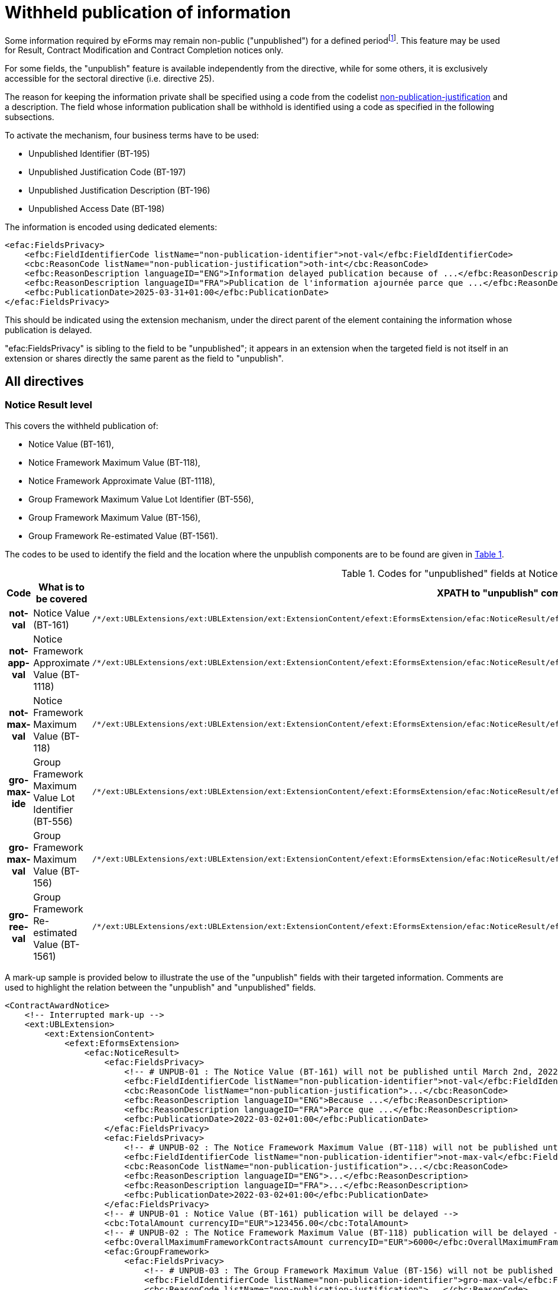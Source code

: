 :xrefstyle: short

= Withheld publication of information

Some information required by eForms may remain non-public
("unpublished") for a defined periodfootnote:[as reminded in the "eForms Implementation Handbook" p. 27. Also see Dir 24 Art. 50(4), Dir 25 Art. 70(3),].
This feature may be used for Result, Contract Modification and Contract
Completion notices only.

For some fields, the "unpublish" feature is available independently from
the directive, while for some others, it is exclusively accessible for
the sectoral directive (i.e. directive 25).

The reason for keeping the information private shall be specified using
a code from the codelist
https://op.europa.eu/web/eu-vocabularies/at-dataset/-/resource/dataset/non-publication-justification[non-publication-justification]
and a description. The field whose information publication shall be
withhold is identified using a code as specified in the following
subsections.

To activate the mechanism, four business terms have to be used:

* Unpublished Identifier (BT-195)

* Unpublished Justification Code (BT-197)

* Unpublished Justification Description (BT-196)

* Unpublished Access Date (BT-198)

The information is encoded using dedicated elements:

[source,xml]
----
<efac:FieldsPrivacy>
    <efbc:FieldIdentifierCode listName="non-publication-identifier">not-val</efbc:FieldIdentifierCode>
    <cbc:ReasonCode listName="non-publication-justification">oth-int</cbc:ReasonCode>
    <efbc:ReasonDescription languageID="ENG">Information delayed publication because of ...</efbc:ReasonDescription>
    <efbc:ReasonDescription languageID="FRA">Publication de l'information ajournée parce que ...</efbc:ReasonDescription>
    <efbc:PublicationDate>2025-03-31+01:00</efbc:PublicationDate>
</efac:FieldsPrivacy>
----

This should be indicated using the extension mechanism, under the direct
parent of the element containing the information whose publication is
delayed.

"efac:FieldsPrivacy" is sibling to the field to be "unpublished"; it
appears in an extension when the targeted field is not itself in an
extension or shares directly the same parent as the field to
"unpublish".

:xrefstyle: short

[[allDirectivesSection]]
== All directives

=== Notice Result level

This covers the withheld publication of:

* Notice Value (BT-161),

* Notice Framework Maximum Value (BT-118),

* Notice Framework Approximate Value (BT-1118),

* Group Framework Maximum Value Lot Identifier (BT-556),

* Group Framework Maximum Value (BT-156),

* Group Framework Re-estimated Value (BT-1561).

The codes to be used to identify the field and the location where the
unpublish components are to be found are given in <<codesForUnpublishedFieldsAtNoticeResultLevelTable>>.

:eFormsExt: /*/ext:UBLExtensions{zwsp}/ext:UBLExtension{zwsp}/ext:ExtensionContent{zwsp}/efext:EformsExtension{zwsp}
:NoticeResult: {eformsext}/efac:NoticeResult{zwsp}
:LotResult: {NoticeResult}/efac:LotResult{zwsp}
:LotTender: {NoticeResult}/efac:LotTender{zwsp}
:LotAwardCriterion: /*/cac:ProcurementProjectLot{zwsp}[cbc:ID/@schemeName='Lot']{zwsp}/cac:TenderingTerms{zwsp}/cac:AwardingTerms{zwsp}/cac:AwardingCriterion{zwsp}
:LotsGroupAwardCriterion: /*/cac:ProcurementProjectLot{zwsp}[cbc:ID/@schemeName='LotsGroup']{zwsp}/cac:TenderingTerms{zwsp}/cac:AwardingTerms{zwsp}/cac:AwardingCriterion{zwsp}
:DirectAwardJustification: /*/cac:TenderingProcess{zwsp}/cac:ProcessJustification{zwsp}[cbc:ProcessReasonCode/@listName='direct-award-justification']{zwsp}/ext:UBLExtensions{zwsp}/ext:UBLExtension{zwsp}/ext:ExtensionContent{zwsp}/efext:EformsExtension{zwsp}
:FieldsPrivacy: ext:UBLExtensions{zwsp}/ext:UBLExtension{zwsp}/ext:ExtensionContent{zwsp}/efext:EformsExtension{zwsp}/efac:FieldsPrivacy{zwsp}
:SubordinateAwardingCriterion: cac:SubordinateAwardingCriterion{zwsp}/ext:UBLExtensions{zwsp}/ext:UBLExtension{zwsp}/ext:ExtensionContent{zwsp}/efext:EformsExtension{zwsp}

[[codesForUnpublishedFieldsAtNoticeResultLevelTable]]
.Codes for "unpublished" fields at NoticeResult level
[cols="1h,2,3",options="header"]
|===
|*Code* |*What is to be covered* ^|*XPATH to "unpublish"
components*
|*not-val* |Notice Value (BT-161)
a|
[source,xpath,subs=attributes]
----
{noticeresult}/efac:FieldsPrivacy{zwsp}[efbc:FieldIdentifierCode/text()='not-val']
----

|*not-app-val* |Notice Framework Approximate Value (BT-1118)
a|
[source,xpath,subs=attributes]
----
{noticeresult}/efac:FieldsPrivacy{zwsp}[efbc:FieldIdentifierCode/text()='not-app-val']
----

|*not-max-val* |Notice Framework Maximum Value (BT-118)
a|
[source,xpath,subs=attributes]
----
{noticeresult}/efac:FieldsPrivacy{zwsp}[efbc:FieldIdentifierCode/text()='not-max-val']
----

|*gro-max-ide* |Group Framework Maximum Value Lot Identifier (BT-556)
a|
[source,xpath,subs=attributes]
----
{noticeresult}/efac:GroupFramework{zwsp}/efac:FieldsPrivacy{zwsp}[efbc:FieldIdentifierCode/text()='gro-max-ide']
----

|*gro-max-val* |Group Framework Maximum Value (BT-156)
a|
[source,xpath,subs=attributes]
----
{noticeresult}/efac:GroupFramework{zwsp}/efac:FieldsPrivacy{zwsp}[efbc:FieldIdentifierCode/text()='gro-max-val']
----

|*gro-ree-val* |Group Framework Re-estimated Value (BT-1561)
a|
[source,xpath,subs=attributes]
----
{noticeresult}/efac:GroupFramework{zwsp}/efac:FieldsPrivacy{zwsp}[efbc:FieldIdentifierCode/text()='gro-ree-val']
----

|===

A mark-up sample is provided below to illustrate the use of the
"unpublish" fields with their targeted information. Comments are used
to highlight the relation between the "unpublish" and "unpublished"
fields.

[source,xml]
----
<ContractAwardNotice>
    <!-- Interrupted mark-up -->
    <ext:UBLExtension>
        <ext:ExtensionContent>
            <efext:EformsExtension>
                <efac:NoticeResult>
                    <efac:FieldsPrivacy>
                        <!-- # UNPUB-01 : The Notice Value (BT-161) will not be published until March 2nd, 2022 -->
                        <efbc:FieldIdentifierCode listName="non-publication-identifier">not-val</efbc:FieldIdentifierCode>
                        <cbc:ReasonCode listName="non-publication-justification">...</cbc:ReasonCode>
                        <efbc:ReasonDescription languageID="ENG">Because ...</efbc:ReasonDescription>
                        <efbc:ReasonDescription languageID="FRA">Parce que ...</efbc:ReasonDescription>
                        <efbc:PublicationDate>2022-03-02+01:00</efbc:PublicationDate>
                    </efac:FieldsPrivacy>
                    <efac:FieldsPrivacy>
                        <!-- # UNPUB-02 : The Notice Framework Maximum Value (BT-118) will not be published until March 2nd, 2022 -->
                        <efbc:FieldIdentifierCode listName="non-publication-identifier">not-max-val</efbc:FieldIdentifierCode>
                        <cbc:ReasonCode listName="non-publication-justification">...</cbc:ReasonCode>
                        <efbc:ReasonDescription languageID="ENG">...</efbc:ReasonDescription>
                        <efbc:ReasonDescription languageID="FRA">...</efbc:ReasonDescription>
                        <efbc:PublicationDate>2022-03-02+01:00</efbc:PublicationDate>
                    </efac:FieldsPrivacy>
                    <!-- # UNPUB-01 : Notice Value (BT-161) publication will be delayed -->
                    <cbc:TotalAmount currencyID="EUR">123456.00</cbc:TotalAmount>
                    <!-- # UNPUB-02 : The Notice Framework Maximum Value (BT-118) publication will be delayed -->
                    <efbc:OverallMaximumFrameworkContractsAmount currencyID="EUR">6000</efbc:OverallMaximumFrameworkContractsAmount>
                    <efac:GroupFramework>
                        <efac:FieldsPrivacy>
                            <!-- # UNPUB-03 : The Group Framework Maximum Value (BT-156) will not be published until March 2nd, 2022 -->
                            <efbc:FieldIdentifierCode listName="non-publication-identifier">gro-max-val</efbc:FieldIdentifierCode>
                            <cbc:ReasonCode listName="non-publication-justification">...</cbc:ReasonCode>
                            <efbc:ReasonDescription languageID="ENG">The following ...</efbc:ReasonDescription>
                            <efbc:ReasonDescription languageID="FRA">L'information suivante ...</efbc:ReasonDescription>
                            <efbc:PublicationDate>2022-03-02+01:00</efbc:PublicationDate>
                        </efac:FieldsPrivacy>
                        <efac:FieldsPrivacy>
                            <!-- # UNPUB-04 : The Group Framework Maximum Value Lot Identifier (BT-556) will not be published until March 2nd, 2022 -->
                            <efbc:FieldIdentifierCode listName="non-publication-identifier">gro-max-ide</efbc:FieldIdentifierCode>
                            <cbc:ReasonCode listName="non-publication-justification">...</cbc:ReasonCode>
                            <efbc:ReasonDescription languageID="ENG">...</efbc:ReasonDescription>
                            <efbc:ReasonDescription languageID="FRA">...</efbc:ReasonDescription>
                            <efbc:PublicationDate>2022-03-02+01:00</efbc:PublicationDate>
                        </efac:FieldsPrivacy>
                        <!-- # UNPUB-03 : Group Framework Maximum Value (BT-156) publication will be delayed -->
                        <efbc:GroupFrameworkMaximumValueAmount currencyID="EUR">1200000</efbc:GroupFrameworkMaximumValueAmount>
                        <!-- # UNPUB-04 : Group Framework Maximum Value Lot Identifier (BT-556) publication will be delayed -->
                        <efac:TenderLot>
                            <cbc:ID schemeName="LotsGroup">GLO-0001</cbc:ID>
                        </efac:TenderLot>
                    </efac:GroupFramework>
                    <!-- Interrupted mark-up -->
                </efac:NoticeResult>
            </efext:EformsExtension>
        </ext:ExtensionContent>
    </ext:UBLExtension>
    <!-- Interrupted mark-up -->
</ContractAwardNotice>
----

[[lotResultLevelSection]]
=== LotResult level

This covers the withheld publication of:

* Winner Chosen (BT-142),

* Not Awarded Reason (BT-144),

* Framework Re-estimated Value (BT-660),

* Framework Maximum Value (BT-709),

* Received Submissions Count (BT-759),

* Received Submissions Type (BT-760),

* Tender Value Lowest (BT-710),

* Tender Value Highest (BT-711),

* Buyer Review Complainants (BT-712).

The codes to be used to identify the field and the location where the
unpublish components are to be found are given in <<codesForUnpublishedFieldsAtLotResultLevelTable>>.

[[codesForUnpublishedFieldsAtLotResultLevelTable]]
.Codes for "unpublished" fields at LotResult level
[cols="1h,2,3",options="header"]
|===
|*Code* |*What is to be covered* ^|*XPATH to "unpublish" components*
|*win-cho* |Winner Chosen (BT-142)
a|
[source,xpath,subs=attributes]
----
{LotResult}/efac:FieldsPrivacy{zwsp}[efbc:FieldIdentifierCode/text()='win-cho']
----

|*no-awa-rea* |Not Awarded Reason (BT-144)
a|
[source,xpath,subs=attributes]
----
{LotResult}/efac:DecisionReason/efac:FieldsPrivacy{zwsp}[efbc:FieldIdentifierCode/text()='no-awa-rea']
----

|*ree-val* |Framework Re-estimated Value (BT-660)
a|
[source,xpath,subs=attributes]
----
{LotResult}/efac:FrameworkAgreementValues{zwsp}/efac:FieldsPrivacy{zwsp}[efbc:FieldIdentifierCode/text()='ree-val']
----

|*max-val* |Framework Maximum Value (BT-709)
a|
[source,xpath,subs=attributes]
----
{LotResult}/efac:FrameworkAgreementValues{zwsp}/efac:FieldsPrivacy{zwsp}[efbc:FieldIdentifierCode/text()='max-val']
----

|*rec-sub-cou* |Received Submissions Count (BT-759)
a|
[source,xpath,subs=attributes]
----
{LotResult}/efac:ReceivedSubmissionsStatistics{zwsp}/efac:FieldsPrivacy{zwsp}[efbc:FieldIdentifierCode/text()='rec-sub-cou']
----

|*rec-sub-typ* |Received Submissions Type (BT-760)
a|
[source,xpath,subs=attributes]
----
{LotResult}/efac:ReceivedSubmissionsStatistics{zwsp}/efac:FieldsPrivacy{zwsp}[efbc:FieldIdentifierCode/text()='rec-sub-typ']
----

|*ten-val-low* |Tender Value Lowest (BT-710)
a|
[source,xpath,subs=attributes]
----
{LotResult}/efac:FieldsPrivacy{zwsp}[efbc:FieldIdentifierCode/text()='ten-val-low']
----

|*ten-val-hig* |Tender Value Highest (BT-711)
a|
[source,xpath,subs=attributes]
----
{LotResult}/efac:FieldsPrivacy{zwsp}[efbc:FieldIdentifierCode/text()='ten-val-hig']
----

|*rev-req* |Buyer Review Complainants (BT-712)
a|
[source,xpath,subs=attributes]
----
{LotResult}/efac:AppealRequestsStatistics{zwsp}[efbc:StatisticsCode/@listName='review-type']{zwsp}/efac:FieldsPrivacy{zwsp}[efbc:FieldIdentifierCode/text()='rev-req']
----

|*buy-rev-cou* |Buyer Review Requests Count (BT-635) |

|*buy-rev-typ* |Buyer Review Requests Irregularity Type (BT-636) |
|===

A mark-up sample is provided below to illustrate the use of the
"unpublish" fields with their targeted information. Comments are used
to highlight the relation between the "unpublish" and "unpublished"
fields.

[source,xml]
----
<efac:LotResult>
    <efac:FieldsPrivacy>
        <!-- # UNPUB-10 : Tender Value Highest (BT-711) will not be published until March 2nd, 2022 -->
        <efbc:FieldIdentifierCode listName="non-publication-identifier">ten-val-hig
        </efbc:FieldIdentifierCode>
        <cbc:ReasonCode listName="non-publication-justification">...</cbc:ReasonCode>
        <efbc:ReasonDescription languageID="ENG">..</efbc:ReasonDescription>
        <efbc:ReasonDescription languageID="FRA">..</efbc:ReasonDescription>
        <efbc:PublicationDate>2022-03-02+01:00</efbc:PublicationDate>
    </efac:FieldsPrivacy>
    <efac:FieldsPrivacy>
        <!-- # UNPUB-11 : Tender Value Lowest (BT-710) will not be published until March 2nd, 2022 -->
        <efbc:FieldIdentifierCode listName="non-publication-identifier">ten-val-low</efbc:FieldIdentifierCode>
        <cbc:ReasonCode listName="non-publication-justification">...</cbc:ReasonCode>
        <efbc:ReasonDescription languageID="ENG">..</efbc:ReasonDescription>
        <efbc:ReasonDescription languageID="FRA">..</efbc:ReasonDescription>
        <efbc:PublicationDate>2022-03-02+01:00</efbc:PublicationDate>
    </efac:FieldsPrivacy>
    <efac:FieldsPrivacy>
        <!-- # UNPUB-12 : Winner Chosen (BT-142) will not be published until March 2nd, 2022 -->
        <efbc:FieldIdentifierCode listName="non-publication-identifier">win-cho</efbc:FieldIdentifierCode>
        <cbc:ReasonCode listName="non-publication-justification">...</cbc:ReasonCode>
        <efbc:ReasonDescription languageID="ENG">..</efbc:ReasonDescription>
        <efbc:ReasonDescription languageID="FRA">..</efbc:ReasonDescription>
        <efbc:PublicationDate>2022-03-02+01:00</efbc:PublicationDate>
    </efac:FieldsPrivacy>
    <!-- # UNPUB-10 : Tender Value Highest (BT-711) publication will be delayed -->
    <cbc:HigherTenderAmount currencyID="EUR">456</cbc:HigherTenderAmount>
    <!-- # UNPUB-11 : Tender Value Lowest (BT-710) publication will be delayed -->
    <cbc:LowerTenderAmount currencyID="EUR">123</cbc:LowerTenderAmount>
    <!-- # UNPUB-12 : Winner Chosen (BT-142) publication will be delayed -->
    <cbc:TenderResultCode listName="winner-selection-status">selec-w</cbc:TenderResultCode>
    <cac:FinancingParty>
        <cac:PartyIdentification>
            <cbc:ID schemeName="organization">ORG-0003</cbc:ID>
        </cac:PartyIdentification>
    </cac:FinancingParty>
    <cac:FinancingParty>
        <cac:PartyIdentification>
            <cbc:ID schemeName="organization">ORG-0004</cbc:ID>
        </cac:PartyIdentification>
    </cac:FinancingParty>
    <cac:PayerParty>
        <cac:PartyIdentification>
            <cbc:ID schemeName="organization">ORG-0001</cbc:ID>
        </cac:PartyIdentification>
    </cac:PayerParty>
    <cac:PayerParty>
        <cac:PartyIdentification>
            <cbc:ID schemeName="organization">ORG-0002</cbc:ID>
        </cac:PartyIdentification>
    </cac:PayerParty>
    <efac:AppealRequestsStatistics>
        <efac:FieldsPrivacy>
            <!-- # UNPUB-13 : Buyer Review Complainants (BT-712) will not be published until March 2nd, 2022 -->
            <efbc:FieldIdentifierCode listName="non-publication-identifier">rev-req</efbc:FieldIdentifierCode>
            <cbc:ReasonCode listName="non-publication-justification"></cbc:ReasonCode>
            <efbc:ReasonDescription languageID="ENG">..</efbc:ReasonDescription>
            <efbc:ReasonDescription languageID="FRA">..</efbc:ReasonDescription>
            <efbc:PublicationDate>2022-03-02+01:00</efbc:PublicationDate>
        </efac:FieldsPrivacy>
        <efbc:StatisticsCode listName="..">..</efbc:StatisticsCode>
        <!-- # UNPUB-13 : Buyer Review Complainants (BT-712) publication will be delayed -->
        <efbc:StatisticsNumeric>2</efbc:StatisticsNumeric>
    </efac:AppealRequestsStatistics>
    <efac:AppealRequestsStatistics>
        <!-- Interrupted Mark-up -->
    </efac:AppealRequestsStatistics>
    <efac:DecisionReason>
        <efac:FieldsPrivacy>
            <!-- # UNPUB-14 : Not Awarded Reason (BT-144) will not be published until March 2nd, 2022 -->
            <efbc:FieldIdentifierCode listName="non-publication-identifier">no-awa-rea</efbc:FieldIdentifierCode>
            <cbc:ReasonCode listName="non-publication-justification"></cbc:ReasonCode>
            <efbc:ReasonDescription languageID="ENG">..</efbc:ReasonDescription>
            <efbc:ReasonDescription languageID="FRA">..</efbc:ReasonDescription>
            <efbc:PublicationDate>2022-03-02+01:00</efbc:PublicationDate>
        </efac:FieldsPrivacy>
        <!-- # UNPUB-14 : Not Awarded Reason (BT-144) publication will be delayed -->
        <efbc:DecisionReasonCode listName="non-award-justification">no-rece</efbc:DecisionReasonCode>
    </efac:DecisionReason>
    <efac:LotTender>
        <cbc:ID schemeName="tender">TEN-0001</cbc:ID>
    </efac:LotTender>
    <efac:LotTender>
        <cbc:ID schemeName="tender">TEN-0002</cbc:ID>
    </efac:LotTender>
    <efac:LotTender>
        <cbc:ID schemeName="tender">TEN-0003</cbc:ID>
    </efac:LotTender>
    <efac:FrameworkAgreementValues>
        <efac:FieldsPrivacy>
            <!-- # UNPUB-15A : Framework Maximum Value (BT-709) will not be published until March 2nd, 2022 -->
            <efbc:FieldIdentifierCode listName="non-publication-identifier">max-val</efbc:FieldIdentifierCode>
            <cbc:ReasonCode listName="non-publication-justification"></cbc:ReasonCode>
            <efbc:ReasonDescription languageID="ENG">..</efbc:ReasonDescription>
            <efbc:ReasonDescription languageID="FRA">..</efbc:ReasonDescription>
            <efbc:PublicationDate>2022-03-02+01:00</efbc:PublicationDate>
        </efac:FieldsPrivacy>
        <efac:FieldsPrivacy>
            <!-- # UNPUB-15B : Framework Re-estimated Value (BT-660) will not be published until March 2nd, 2022 -->
            <efbc:FieldIdentifierCode listName="non-publication-identifier">ree-val</efbc:FieldIdentifierCode>
            <cbc:ReasonCode listName="non-publication-justification"></cbc:ReasonCode>
            <efbc:ReasonDescription languageID="ENG">..</efbc:ReasonDescription>
            <efbc:ReasonDescription languageID="FRA">..</efbc:ReasonDescription>
            <efbc:PublicationDate>2022-03-02+01:00</efbc:PublicationDate>
        </efac:FieldsPrivacy>
        <!-- # UNPUB-15A : Framework Maximum Value (BT-709) publication will be delayed -->
        <cbc:MaximumValueAmount currencyID="EUR">12345</cbc:MaximumValueAmount>
        <!-- # UNPUB-15B : Framework Re-estimated Value (BT-660) publication will be delayed -->
        <efbc:ReestimatedValueAmount currencyID="EUR">123</efbc:ReestimatedValueAmount>
    </efac:FrameworkAgreementValues>
    <efac:ReceivedSubmissionsStatistics>
        <efac:FieldsPrivacy>
            <!-- # UNPUB-16 : Received Submissions Type (BT-760) will not be published until March 2nd, 2022 -->
            <efbc:FieldIdentifierCode listName="non-publication-identifier">rec-sub-typ</efbc:FieldIdentifierCode>
            <cbc:ReasonCode listName="non-publication-justification"></cbc:ReasonCode>
            <efbc:ReasonDescription languageID="ENG">..</efbc:ReasonDescription>
            <efbc:ReasonDescription languageID="FRA">..</efbc:ReasonDescription>
            <efbc:PublicationDate>2022-03-02+01:00</efbc:PublicationDate>
        </efac:FieldsPrivacy>
        <efac:FieldsPrivacy>
            <!-- # UNPUB-17 : Received Submissions Count (BT-759) will not be published until March 2nd, 2022 -->
            <efbc:FieldIdentifierCode listName="non-publication-identifier">rec-sub-cou</efbc:FieldIdentifierCode>
            <cbc:ReasonCode listName="non-publication-justification"></cbc:ReasonCode>
            <efbc:ReasonDescription languageID="ENG">..</efbc:ReasonDescription>
            <efbc:ReasonDescription languageID="FRA">..</efbc:ReasonDescription>
            <efbc:PublicationDate>2022-03-02+01:00</efbc:PublicationDate>
        </efac:FieldsPrivacy>
        <!-- # UNPUB-16 : Received Submissions Type (BT-760) publication will be delayed -->
        <efbc:StatisticsCode listName="received-submission-type">t-sme</efbc:StatisticsCode>
        <!-- # UNPUB-17 : Received Submissions Count (BT-759) publication will be delayed -->
        <efbc:StatisticsNumeric>12</efbc:StatisticsNumeric>
    </efac:ReceivedSubmissionsStatistics>
    <efac:ReceivedSubmissionsStatistics>
        <!-- Interrupted Mark-up -->
    </efac:ReceivedSubmissionsStatistics>
    <efac:SettledContract>
        <cbc:ID schemeName="contract">CON-0001</cbc:ID>
    </efac:SettledContract>
    <efac:SettledContract>
        <cbc:ID schemeName="contract">CON-0003</cbc:ID>
    </efac:SettledContract>
    <efac:StrategicProcurementStatistics>
        <efbc:StatisticsCode listName="vehicles">vehicles</efbc:StatisticsCode>
        <efbc:StatisticsNumeric>5</efbc:StatisticsNumeric>
    </efac:StrategicProcurementStatistics>
    <efac:StrategicProcurementStatistics>
        <efbc:StatisticsCode listName="vehicles">vehicles-zero-emission</efbc:StatisticsCode>
        <efbc:StatisticsNumeric>0</efbc:StatisticsNumeric>
    </efac:StrategicProcurementStatistics>
    <efac:TenderLot>
        <cbc:ID schemeName="Lot">LOT-0001</cbc:ID>
    </efac:TenderLot>
</efac:LotResult>
----

[[lotTenderLevelSection]]
=== LotTender level

This covers the withheld publication of:

* Concession Revenue User (BT-162),

* Concession Revenue Buyer (BT-160),

* Value Concession Description (BT-163),

* Country Origin (BT-191),

* __Winner Organisation Identifier (BT-1701),__

* Winning Tender Value (BT-720),

* Tender Rank (BT-171),

* Winning Tender Variant (BT-193),

* Subcontracting Value Known (BT-730),

* Subcontracting Percentage Known (BT-731),

* Subcontracting Value (BT-553),

* Subcontracting Percentage (BT-555),

* Subcontracting Description (BT-554),

* Subcontracting (BT-773).

The codes to be used to identify the field and the location where the
unpublish components are to be found are given in <<codesForUnpublishedFieldsAtLotTenderLevelTable>>.

[[codesForUnpublishedFieldsAtLotTenderLevelTable]]
.Codes for "unpublished" fields at LotTender level
[cols="1h,2,3",options="header"]
|===
|*Code* |*What is to be covered* ^|*XPATH to "unpublish" components*
|*con-rev-use* |Concession Revenue User (BT-162)
a|
[source,xpath,subs=attributes]
----
{LotTender}/efac:ConcessionRevenue{zwsp}/efac:FieldsPrivacy{zwsp}[efbc:FieldIdentifierCode/text()='con-rev-use']
----

|*con-rev-buy* |Concession Revenue Buyer (BT-160)
a|
[source,xpath,subs=attributes]
----
{LotTender}/efac:ConcessionRevenue{zwsp}/efac:FieldsPrivacy{zwsp}[efbc:FieldIdentifierCode/text()='con-rev-buy']
----

|*val-con-des* |Value Concession Description (BT-163)
a|
[source,xpath,subs=attributes]
----
{LotTender}/efac:ConcessionRevenue{zwsp}/efac:FieldsPrivacy{zwsp}[efbc:FieldIdentifierCode/text()='val-con-des']
----

|*cou-ori* |Country Origin (BT-191)
a|
[source,xpath,subs=attributes]
----
{LotTender}/efac:Origin{zwsp}/efac:FieldsPrivacy{zwsp}[efbc:FieldIdentifierCode/text()='cou-ori']
----

|[line-through]*win-org-ide* |Winner Organisation Identifier (BT-1701)
|Remains to be identified!

|*win-ten-val* |Winning Tender Value (BT-720)
a|
[source,xpath,subs=attributes]
----
{LotTender}/efac:FieldsPrivacy{zwsp}[efbc:FieldIdentifierCode/text()='win-ten-val']
----

|*ten-ran* |Tender Rank (BT-171)
a|
[source,xpath,subs=attributes]
----
{LotTender}/efac:FieldsPrivacy{zwsp}[efbc:FieldIdentifierCode/text()='ten-ran']
----

|*win-ten-var* |Winning Tender Variant (BT-193)
a|
[source,xpath,subs=attributes]
----
{LotTender}/efac:FieldsPrivacy{zwsp}[efbc:FieldIdentifierCode/text()='win-ten-var']
----

|*sub-val-kno* |Subcontracting Value Known (BT-730)
a|
[source,xpath,subs=attributes]
----
{LotTender}/efac:SubcontractingTerm{zwsp}/efac:FieldsPrivacy{zwsp}[efbc:FieldIdentifierCode/text()='sub-val-kno']
----

|*sub-per-kno* |Subcontracting Percentage Known (BT-731)
a|
[source,xpath,subs=attributes]
----
{LotTender}/efac:SubcontractingTerm{zwsp}/efac:FieldsPrivacy{zwsp}[efbc:FieldIdentifierCode/text()='sub-per-kno']
----

|*sub-val* |Subcontracting Value (BT-553)
a|
[source,xpath,subs=attributes]
----
{LotTender}/efac:SubcontractingTerm{zwsp}/efac:FieldsPrivacy{zwsp}[efbc:FieldIdentifierCode/text()='sub-val']
----

|*sub-per* |Subcontracting Percentage (BT-555)
a|
[source,xpath,subs=attributes]
----
{LotTender}/efac:SubcontractingTerm{zwsp}/efac:FieldsPrivacy{zwsp}[efbc:FieldIdentifierCode/text()='sub-per']
----

|*sub-des* |Subcontracting Description (BT-554)
a|
[source,xpath,subs=attributes]
----
{LotTender}/efac:SubcontractingTerm{zwsp}/efac:FieldsPrivacy{zwsp}[efbc:FieldIdentifierCode/text()='sub-des']
----

|*sub-con* |Subcontracting (BT-773)
a|
[source,xpath,subs=attributes]
----
{LotTender}/efac:SubcontractingTerm{zwsp}/efac:FieldsPrivacy{zwsp}[efbc:FieldIdentifierCode/text()='sub-con']
----

|===

A mark-up sample is provided below to illustrate the use of the
"unpublish" fields with their targeted information. Comments are used
to highlight the relation between the "unpublish" and "unpublished"
fields.

[source,xml]
----
<efac:LotTender>
    <efac:FieldsPrivacy>
        <!-- # UNPUB-20 : Tender Rank (BT-171) will not be published until March 2nd, 2022 -->
        <efbc:FieldIdentifierCode listName="non-publication-identifier">ten-ran
        </efbc:FieldIdentifierCode>
        <cbc:ReasonCode listName="non-publication-justification">...</cbc:ReasonCode>
        <efbc:ReasonDescription languageID="ENG">..</efbc:ReasonDescription>
        <efbc:ReasonDescription languageID="FRA">..</efbc:ReasonDescription>
        <efbc:PublicationDate>2022-03-02+01:00</efbc:PublicationDate>
    </efac:FieldsPrivacy>
    <efac:FieldsPrivacy>
        <!-- # UNPUB-21 : Winning Tender Value (BT-720) will not be published until March 2nd, 2022 -->
        <efbc:FieldIdentifierCode listName="non-publication-identifier">win-ten-val
        </efbc:FieldIdentifierCode>
        <cbc:ReasonCode listName="non-publication-justification">...</cbc:ReasonCode>
        <efbc:ReasonDescription languageID="ENG">..</efbc:ReasonDescription>
        <efbc:ReasonDescription languageID="FRA">..</efbc:ReasonDescription>
        <efbc:PublicationDate>2022-03-02+01:00</efbc:PublicationDate>
    </efac:FieldsPrivacy>
    <cbc:ID schemeName="tender">TEN-0001</cbc:ID>
    <!-- # UNPUB-20 : Tender Rank (BT-171) publication will be delayed -->
    <cbc:RankCode>1</cbc:RankCode>
    <efbc:TenderVariantIndicator>true</efbc:TenderVariantIndicator>
    <!-- # UNPUB-21 : Winning Tender Value (BT-720) publication will be delayed -->
    <cac:LegalMonetaryTotal>
        <cbc:PayableAmount currencyID="EUR">500</cbc:PayableAmount>
    </cac:LegalMonetaryTotal>
    <efac:AggregatedAmounts>
        <!-- For Contract completion only -->
        <cbc:PaidAmount currencyID="EUR">480</cbc:PaidAmount>
        <efbc:PaidAmountDescription languageID="ENG">An amount of ...</efbc:PaidAmountDescription>
        <efbc:PenaltiesAmount currencyID="EUR">23</efbc:PenaltiesAmount>
    </efac:AggregatedAmounts>
    <efac:ConcessionRevenue>
        <efac:FieldsPrivacy>
            <!-- # UNPUB-22 : Concession Revenue User (BT-162) will not be published until March 2nd, 2022 -->
            <efbc:FieldIdentifierCode listName="non-publication-identifier">con-rev-use
            </efbc:FieldIdentifierCode>
            <cbc:ReasonCode listName="non-publication-justification">...</cbc:ReasonCode>
            <efbc:ReasonDescription languageID="ENG">..</efbc:ReasonDescription>
            <efbc:ReasonDescription languageID="FRA">..</efbc:ReasonDescription>
            <efbc:PublicationDate>2022-03-02+01:00</efbc:PublicationDate>
        </efac:FieldsPrivacy>
        <efac:FieldsPrivacy>
            <!-- # UNPUB-23 : Concession Revenue Buyer (BT-160) will not be published until March 2nd, 2022 -->
            <efbc:FieldIdentifierCode listName="non-publication-identifier">con-rev-buy
            </efbc:FieldIdentifierCode>
            <cbc:ReasonCode listName="non-publication-justification">...</cbc:ReasonCode>
            <efbc:ReasonDescription languageID="ENG">..</efbc:ReasonDescription>
            <efbc:ReasonDescription languageID="FRA">..</efbc:ReasonDescription>
            <efbc:PublicationDate>2022-03-02+01:00</efbc:PublicationDate>
        </efac:FieldsPrivacy>
        <efac:FieldsPrivacy>
            <!-- # UNPUB-24 : Value Concession Description (BT-163) will not be published until March 2nd, 2022 -->
            <efbc:FieldIdentifierCode listName="non-publication-identifier">val-con-des
            </efbc:FieldIdentifierCode>
            <cbc:ReasonCode listName="non-publication-justification">...</cbc:ReasonCode>
            <efbc:ReasonDescription languageID="ENG">..</efbc:ReasonDescription>
            <efbc:ReasonDescription languageID="FRA">..</efbc:ReasonDescription>
            <efbc:PublicationDate>2022-03-02+01:00</efbc:PublicationDate>
        </efac:FieldsPrivacy>
        <!-- # UNPUB-23 : Concession Revenue Buyer (BT-160) publication will be delayed -->
        <efbc:RevenueBuyerAmount currencyID="EUR">350</efbc:RevenueBuyerAmount>
        <!-- # UNPUB-22 : Concession Revenue User (BT-162) publication will be delayed -->
        <efbc:RevenueUserAmount currencyID="EUR">350</efbc:RevenueUserAmount>
        <!-- # UNPUB-24 : Value Concession Description (BT-163) publication will be delayed -->
        <efbc:ValueDescription>Bla bla bla ...</efbc:ValueDescription>
    </efac:ConcessionRevenue>
    <efac:ContractTerm>
        <!-- For T02 only -->
        <efbc:TermCode/>
        <efbc:TermDescription/>
        <efbc:TermIndicator>true</efbc:TermIndicator>
    </efac:ContractTerm>
    <efac:ContractTerm>
        <!-- For T02 only -->
        <efbc:TermCode/>
        <efbc:TermDescription/>
        <efbc:TermIndicator>true</efbc:TermIndicator>
    </efac:ContractTerm>
    <efac:Origin>
        <efac:FieldsPrivacy>
            <!-- # UNPUB-25 : Country Origin (BT-191) will not be published until March 2nd, 2022 -->
            <efbc:FieldIdentifierCode listName="non-publication-identifier">cou-ori
            </efbc:FieldIdentifierCode>
            <cbc:ReasonCode listName="non-publication-justification">...</cbc:ReasonCode>
            <efbc:ReasonDescription languageID="ENG">..</efbc:ReasonDescription>
            <efbc:ReasonDescription languageID="FRA">..</efbc:ReasonDescription>
            <efbc:PublicationDate>2022-03-02+01:00</efbc:PublicationDate>
        </efac:FieldsPrivacy>
        <!-- # UNPUB-25 : Country Origin (BT-191) publication will be delayed -->
        <efbc:AreaCode listName="country">FRA</efbc:AreaCode>
    </efac:Origin>
    <efac:Origin>
        <efbc:AreaCode listName="country">ITA</efbc:AreaCode>
    </efac:Origin>
    <!-- Associated tenderer -->
    <efac:SubcontractingTerm>
        <efac:FieldsPrivacy>
            <!-- # UNPUB-26 : Subcontracting Value Known (BT-730) will not be published until March 2nd, 2022 -->
            <efbc:FieldIdentifierCode listName="non-publication-identifier">sub-val-kno
            </efbc:FieldIdentifierCode>
            <cbc:ReasonCode listName="non-publication-justification">...</cbc:ReasonCode>
            <efbc:ReasonDescription languageID="ENG">..</efbc:ReasonDescription>
            <efbc:ReasonDescription languageID="FRA">..</efbc:ReasonDescription>
            <efbc:PublicationDate>2022-03-02+01:00</efbc:PublicationDate>
        </efac:FieldsPrivacy>
        <efac:FieldsPrivacy>
            <!-- # UNPUB-27 : Subcontracting Percentage Known (BT-731) will not be published until March 2nd, 2022 -->
            <efbc:FieldIdentifierCode listName="non-publication-identifier">sub-per-kno
            </efbc:FieldIdentifierCode>
            <cbc:ReasonCode listName="non-publication-justification">...</cbc:ReasonCode>
            <efbc:ReasonDescription languageID="ENG">..</efbc:ReasonDescription>
            <efbc:ReasonDescription languageID="FRA">..</efbc:ReasonDescription>
            <efbc:PublicationDate>2022-03-02+01:00</efbc:PublicationDate>
        </efac:FieldsPrivacy>
        <efac:FieldsPrivacy>
            <!-- # UNPUB-28 : Subcontracting Value (BT-553) will not be published until March 2nd, 2022 -->
            <efbc:FieldIdentifierCode listName="non-publication-identifier">sub-val
            </efbc:FieldIdentifierCode>
            <cbc:ReasonCode listName="non-publication-justification">...</cbc:ReasonCode>
            <efbc:ReasonDescription languageID="ENG">..</efbc:ReasonDescription>
            <efbc:ReasonDescription languageID="FRA">..</efbc:ReasonDescription>
            <efbc:PublicationDate>2022-03-02+01:00</efbc:PublicationDate>
        </efac:FieldsPrivacy>
        <efac:FieldsPrivacy>
            <!-- # UNPUB-29 : Subcontracting Percentage (BT-555) will not be published until March 2nd, 2022 -->
            <efbc:FieldIdentifierCode listName="non-publication-identifier">sub-per
            </efbc:FieldIdentifierCode>
            <cbc:ReasonCode listName="non-publication-justification">...</cbc:ReasonCode>
            <efbc:ReasonDescription languageID="ENG">..</efbc:ReasonDescription>
            <efbc:ReasonDescription languageID="FRA">..</efbc:ReasonDescription>
            <efbc:PublicationDate>2022-03-02+01:00</efbc:PublicationDate>
        </efac:FieldsPrivacy>
        <efac:FieldsPrivacy>
            <!-- # UNPUB-30 : Subcontracting Description (BT-554) will not be published until March 2nd, 2022 -->
            <efbc:FieldIdentifierCode listName="non-publication-identifier">sub-des
            </efbc:FieldIdentifierCode>
            <cbc:ReasonCode listName="non-publication-justification">...</cbc:ReasonCode>
            <efbc:ReasonDescription languageID="ENG">..</efbc:ReasonDescription>
            <efbc:ReasonDescription languageID="FRA">..</efbc:ReasonDescription>
            <efbc:PublicationDate>2022-03-02+01:00</efbc:PublicationDate>
        </efac:FieldsPrivacy>
        <efac:FieldsPrivacy>
            <!-- # UNPUB-31 : Subcontracting (BT-773) will not be published until March 2nd, 2022 -->
            <efbc:FieldIdentifierCode listName="non-publication-identifier">sub-con
            </efbc:FieldIdentifierCode>
            <cbc:ReasonCode listName="non-publication-justification">...</cbc:ReasonCode>
            <efbc:ReasonDescription languageID="ENG">..</efbc:ReasonDescription>
            <efbc:ReasonDescription languageID="FRA">..</efbc:ReasonDescription>
            <efbc:PublicationDate>2022-03-02+01:00</efbc:PublicationDate>
        </efac:FieldsPrivacy>
        <!-- # UNPUB-28 : Subcontracting Value (BT-553) publication will be delayed -->
        <efbc:TermAmount currencyID="EUR">5667</efbc:TermAmount>
        <!-- # UNPUB-30 : Subcontracting Description (BT-554) publication will be delayed -->
        <efbc:TermDescription languageID="ENG">Bla bli bla bli ...</efbc:TermDescription>
        <!-- # UNPUB-29 : Subcontracting Percentage (BT-555) publication will be delayed -->
        <efbc:TermPercent>20</efbc:TermPercent>
        <!-- # UNPUB-31 : Subcontracting (BT-773) publication will be delayed -->
        <efbc:TermCode listName="applicability">..</efbc:TermCode>
        <!-- # UNPUB-27 : Subcontracting Percentage Known (BT-731) publication will be delayed -->
        <efbc:PercentageKnownIndicator>true</efbc:PercentageKnownIndicator>
        <!-- # UNPUB-26 : Subcontracting Value Known (BT-730) publication will be delayed -->
        <efbc:ValueKnownIndicator>false</efbc:ValueKnownIndicator>
    </efac:SubcontractingTerm>
    <efac:TenderingParty>
        <cbc:ID/>
    </efac:TenderingParty>
    <efac:TenderLot>
        <cbc:ID schemeName="Lot">LOT-0001</cbc:ID>
    </efac:TenderLot>
</efac:LotTender>
----

[[sectoralDirectiveOnlySection]]
== Sectoral directive only

[[procedureLevelSection]]
=== Procedure level

This covers the withheld publication of:

* Cross Border Law (BT-09),

* Procedure Type (BT-105),

* Procedure Features (BT-88),

* Procedure Accelerated (BT-106),

* Procedure Accelerated Justification (BT-1351),

* Direct Award Justification Code (BT-136),

* Direct Award Justification Previous (BT-1252),

* Direct Award Justification Text (BT-135).

The codes to be used to identify the field and the location where the
unpublish components are to be found are given in <<codesForUnpublishedFieldsAtProcedureLevelTable>>.

[[codesForUnpublishedFieldsAtProcedureLevelTable]]
.Codes for "unpublished" fields at Procedure level
[cols="1h,2,3",options="header"]
|===
|*Code* |*What is to be covered* ^|*XPATH to "unpublish" components*
|*cro-bor-law* |Cross Border Law (BT-09)
a|
[source,xpath,subs=attributes]
----
/*/cac:TenderingTerms{zwsp}/cac:ProcurementLegislationDocumentReference{zwsp}/{FieldsPrivacy}[efbc:FieldIdentifierCode/text()='cro-bor-law']
----

|*pro-typ* |Procedure Type (BT-105)
a|
[source,xpath,subs=attributes]
----
/*/cac:TenderingProcess{zwsp}/{FieldsPrivacy}[efbc:FieldIdentifierCode/text()='pro-typ']
----


|*pro-fea* |Procedure Features (BT-88)
a|
[source,xpath,subs=attributes]
----
/*/cac:TenderingProcess{zwsp}/{FieldsPrivacy}[efbc:FieldIdentifierCode/text()='pro-fea']
----


|*pro-acc* |Procedure Accelerated (BT-106)
a|
[source,xpath,subs=attributes]
----
/*/cac:TenderingProcess{zwsp}/cac:ProcessJustification{zwsp}[cbc:ProcessReasonCode/@listName='accelerated-procedure-justification']{zwsp}/{FieldsPrivacy}[efbc:FieldIdentifierCode/text()='pro-acc']
----


|*pro-acc-jus* |Procedure Accelerated Justification (BT-1351)
a|
[source,xpath,subs=attributes]
----
/*/cac:TenderingProcess{zwsp}/cac:ProcessJustification{zwsp}[cbc:ProcessReasonCode/@listName='accelerated-procedure-justification']{zwsp}/{FieldsPrivacy}[efbc:FieldIdentifierCode/text()='pro-acc-jus']
----


|*dir-awa-jus* |Direct Award Justification Code (BT-136)
a|
[source,xpath,subs=attributes]
----
{DirectAwardJustification}/efac:FieldsPrivacy{zwsp}[efbc:FieldIdentifierCode/text()='dir-awa-jus']{zwsp}
----


|*dir-awa-pre* |Direct Award Justification Previous (BT-1252)
a|
[source,xpath,subs=attributes]
----
{DirectAwardJustification}/efac:FieldsPrivacy{zwsp}[efbc:FieldIdentifierCode/text()='dir-awa-pre']{zwsp}
----


|*dir-awa-tex* |Direct Award Justification Text (BT-135)
a|
[source,xpath,subs=attributes]
----
{DirectAwardJustification}/efac:FieldsPrivacy{zwsp}[efbc:FieldIdentifierCode/text()='dir-awa-tex']{zwsp}
----

|===

A mark-up sample is provided below to illustrate the use of the
"unpublish" fields with their targeted information. Comments are used
to highlight the relation between the "unpublish" and "unpublished"
fields.

[source,xml]
----
<ContractAwardNotice>
    <!-- interrupted mark-up -->
    <cac:TenderingTerms>
        <!-- interrupted mark-up -->
        <cac:ProcurementLegislationDocumentReference>
            <ext:UBLExtensions>
                <ext:UBLExtension>
                    <ext:ExtensionContent>
                        <efext:EformsExtension>
                            <efac:FieldsPrivacy>
                                <!-- # UNPUB-40 : Cross Border Law (BT-09) will not be published until March 2nd, 2022 -->
                                <efbc:FieldIdentifierCode listName="non-publication-identifier">cro-bor-law</efbc:FieldIdentifierCode>
                                <cbc:ReasonCode listName="non-publication-justification"> ...</cbc:ReasonCode>
                                <efbc:ReasonDescription languageID="ENG">..</efbc:ReasonDescription>
                                <efbc:ReasonDescription languageID="FRA">..</efbc:ReasonDescription>
                                <efbc:PublicationDate>2022-03-02+01:00</efbc:PublicationDate>
                            </efac:FieldsPrivacy>
                        </efext:EformsExtension>
                    </ext:ExtensionContent>
                </ext:UBLExtension>
            </ext:UBLExtensions>
            <!-- # UNPUB-40 : Cross Border Law (BT-09) publication will be delayed -->
            <cbc:ID schemeName="abc">CrossBorderLaw</cbc:ID>
            <cbc:DocumentDescription languageID="ENG">Bilateral agreement ...</cbc:DocumentDescription>
            <cbc:DocumentDescription languageID="FRA">Accord bilatéral ...</cbc:DocumentDescription>
        </cac:ProcurementLegislationDocumentReference>
        <!-- interrupted mark-up -->
    </cac:TenderingTerms>
    <cac:TenderingProcess>
        <ext:UBLExtensions>
            <ext:UBLExtension>
                <ext:ExtensionContent>
                    <efext:EformsExtension>
                        <efac:FieldsPrivacy>
                            <!-- # UNPUB-41 : Procedure Type (BT-105) will not be published until March 2nd, 2022 -->
                            <efbc:FieldIdentifierCode listName="non-publication-identifier">pro-typ</efbc:FieldIdentifierCode>
                            <cbc:ReasonCode listName="non-publication-justification">..</cbc:ReasonCode>
                            <efbc:ReasonDescription languageID="ENG">..</efbc:ReasonDescription>
                            <efbc:ReasonDescription languageID="FRA">..</efbc:ReasonDescription>
                            <efbc:PublicationDate>2022-03-02+01:00</efbc:PublicationDate>
                        </efac:FieldsPrivacy>
                        <efac:FieldsPrivacy>
                            <!-- # UNPUB-42 : Procedure Features (BT-88) will not be published until March 2nd, 2022 -->
                            <efbc:FieldIdentifierCode listName="non-publication-identifier">pro-fea</efbc:FieldIdentifierCode>
                            <cbc:ReasonCode listName="non-publication-justification">..</cbc:ReasonCode>
                            <efbc:ReasonDescription languageID="ENG">..</efbc:ReasonDescription>
                            <efbc:ReasonDescription languageID="FRA">..</efbc:ReasonDescription>
                            <efbc:PublicationDate>2022-03-02+01:00</efbc:PublicationDate>
                        </efac:FieldsPrivacy>
                    </efext:EformsExtension>
                </ext:ExtensionContent>
            </ext:UBLExtension>
        </ext:UBLExtensions>
        <!-- # UNPUB-42 : Procedure Features (BT-88) publication will be delayed -->
        <cbc:Description languageID="ENG">This procedure ....</cbc:Description>
        <cbc:Description languageID="FRA">Cette procédure ....</cbc:Description>
        <!-- # UNPUB-41 : Procedure Type (BT-105) publication will be delayed -->
        <cbc:ProcedureCode listName="procurement-procedure-type">open</cbc:ProcedureCode>
        <cac:ProcessJustification>
            <ext:UBLExtensions>
                <ext:UBLExtension>
                    <ext:ExtensionContent>
                        <efext:EformsExtension>
                            <efac:FieldsPrivacy>
                                <!-- # UNPUB-43 : Procedure Accelerated (BT-106) will not be published until March 2nd, 2022 -->
                                <efbc:FieldIdentifierCode listName="non-publication-identifier">pro-acc</efbc:FieldIdentifierCode>
                                <cbc:ReasonCode listName="non-publication-justification">..</cbc:ReasonCode>
                                <efbc:ReasonDescription languageID="ENG">..</efbc:ReasonDescription>
                                <efbc:ReasonDescription languageID="FRA">..</efbc:ReasonDescription>
                                <efbc:PublicationDate>2022-03-02+01:00</efbc:PublicationDate>
                            </efac:FieldsPrivacy>
                            <efac:FieldsPrivacy>
                                <!-- # UNPUB-44 : Procedure Accelerated Justification (BT-1351) will not be published until March 2nd, 2022 -->
                                <efbc:FieldIdentifierCode listName="non-publication-identifier">pro-acc-jus</efbc:FieldIdentifierCode>
                                <cbc:ReasonCode listName="non-publication-justification">..</cbc:ReasonCode>
                                <efbc:ReasonDescription languageID="ENG">..</efbc:ReasonDescription>
                                <efbc:ReasonDescription languageID="FRA">..</efbc:ReasonDescription>
                                <efbc:PublicationDate>2022-03-02+01:00</efbc:PublicationDate>
                            </efac:FieldsPrivacy>
                        </efext:EformsExtension>
                    </ext:ExtensionContent>
                </ext:UBLExtension>
            </ext:UBLExtensions>
            <!-- # UNPUB-43 : Procedure Accelerated (BT-106) publication will be delayed -->
            <cbc:ProcessReasonCode listName="accelerated-procedure-justification">..</cbc:ProcessReasonCode>
            <!-- # UNPUB-44 : Procedure Accelerated Justification (BT-1351) publication will be delayed -->
            <cbc:ProcessReason languageID="ENG">Due to ....</cbc:ProcessReason>
            <cbc:ProcessReason languageID="FRA">Du fait de ....</cbc:ProcessReason>
        </cac:ProcessJustification>
    </cac:TenderingProcess>
    <!-- interrupted mark-up -->
</ContractAwardNotice>
----

A mark-up sample is provided below to illustrate the use of the
"unpublish" fields with their targeted information for some DAP related fields.
 Comments are used to highlight the relation between the "unpublish" and "unpublished"
fields.

[source,xml]
----
<cac:TenderingProcess>
    <cbc:ProcedureCode listName="procurement-procedure-type">neg-wo-call</cbc:ProcedureCode>
    <cac:ProcessJustification>
        <ext:UBLExtensions>
            <ext:UBLExtension>
                <ext:ExtensionContent>
                    <efext:EformsExtension>
                        <efac:FieldsPrivacy>
                            <!-- # UNPUB-60 : Direct Award Justification Code (BT-136) will not be published until March 2nd, 2022 -->
                            <efbc:FieldIdentifierCode listName="non-publication-identifier">dir-awa-jus</efbc:FieldIdentifierCode>
                            <cbc:ReasonCode listName="non-publication-justification">..</cbc:ReasonCode>
                            <efbc:ReasonDescription languageID="ENG">..</efbc:ReasonDescription>
                            <efbc:ReasonDescription languageID="FRA">..</efbc:ReasonDescription>
                            <efbc:PublicationDate>2022-03-02+01:00</efbc:PublicationDate>
                        </efac:FieldsPrivacy>
                        <efac:FieldsPrivacy>
                            <!-- # UNPUB-61 : Direct Award Justification Previous (BT-1252) will not be published until March 2nd, 2022 -->
                            <efbc:FieldIdentifierCode listName="non-publication-identifier">dir-awa-pre</efbc:FieldIdentifierCode>
                            <cbc:ReasonCode listName="non-publication-justification">..</cbc:ReasonCode>
                            <efbc:ReasonDescription languageID="ENG">..</efbc:ReasonDescription>
                            <efbc:ReasonDescription languageID="FRA">..</efbc:ReasonDescription>
                            <efbc:PublicationDate>2022-03-02+01:00</efbc:PublicationDate>
                        </efac:FieldsPrivacy>
                        <efac:FieldsPrivacy>
                            <!-- # UNPUB-62 : Direct Award Justification Text (BT-135) will not be published until March 2nd, 2022 -->
                            <efbc:FieldIdentifierCode listName="non-publication-identifier">dir-awa-tex</efbc:FieldIdentifierCode>
                            <cbc:ReasonCode listName="non-publication-justification">..</cbc:ReasonCode>
                            <efbc:ReasonDescription languageID="ENG">..</efbc:ReasonDescription>
                            <efbc:ReasonDescription languageID="FRA">..</efbc:ReasonDescription>
                            <efbc:PublicationDate>2022-03-02+01:00</efbc:PublicationDate>
                        </efac:FieldsPrivacy>
                    </efext:EformsExtension>
                </ext:ExtensionContent>
            </ext:UBLExtension>
        </ext:UBLExtensions>
        <!-- # UNPUB-60 : Direct Award Justification Code (BT-136) publication will be delayed -->
        <cbc:ProcessReasonCode listName="direct-award-justification">ecom-excl</cbc:ProcessReasonCode>
        <!-- # UNPUB-62 : Direct Award Justification Text (BT-135) publication will be delayed -->
        <cbc:ProcessReason languageID="ENG">Direct award is justified ...</cbc:ProcessReason>
        <cbc:ProcessReason languageID="FRA">L'attribution ...</cbc:ProcessReason>
        <!-- # UNPUB-61 : Direct Award Justification Previous (BT-1252) publication will be delayed -->
        <cbc:Description>123e4567-e89b-12d3-a456-426614174000</cbc:Description>
    </cac:ProcessJustification>
</cac:TenderingProcess>
----

[[lotsGroupOfLotsLevelSection]]
=== Lot/Group of lots level

This covers the withheld publication of:

* Award Criterion Type (BT-539),

* Award Criterion Name (BT-734),

* Award Criterion Description (BT-540),

* Award Criterion Number Weight (BT-5421),

* Award Criterion Number Fixed (BT-5422),

* Award Criterion Number Threshold (BT-5423),

* Award Criterion Number (BT-541),

* Award Criteria Complicated (BT-543),

* Award Criteria Order Justification (BT-733).

The codes to be used to identify the field and the location where the
unpublish components are to be found are given in <<codesForUnpublishedFieldsAtLotGroupOfLotsLevelTable>>.

[[codesForUnpublishedFieldsAtLotGroupOfLotsLevelTable]]
.Codes for "unpublished" fields at Lot/Group of lots level
[cols="1h,2,3",options="header"]
|===
|*Code* |*What is to be covered* ^|*XPATH to "unpublish" components*/*
|*awa-cri-typ* |Award Criterion Type (BT-539) a|
[source,xpath,subs=attributes]
----
{LotsGroupAwardCriterion}/cac:SubordinateAwardingCriterion{zwsp}/{FieldsPrivacy}[efbc:FieldIdentifierCode/text()='awa-cri-typ']
----

Or

[source,xpath,subs=attributes]
----
{LotAwardCriterion}/cac:SubordinateAwardingCriterion{zwsp}/{FieldsPrivacy}[efbc:FieldIdentifierCode/text()='awa-cri-typ']
----

|*awa-cri-nam* |Award Criterion Name (BT-734) a|
[source,xpath,subs=attributes]
----
{LotsGroupAwardCriterion}/cac:SubordinateAwardingCriterion{zwsp}/{FieldsPrivacy}[efbc:FieldIdentifierCode/text()='awa-cri-nam']
----

Or

[source,xpath,subs=attributes]
----
{LotAwardCriterion}/cac:SubordinateAwardingCriterion{zwsp}/{FieldsPrivacy}[efbc:FieldIdentifierCode/text()='awa-cri-nam']
----

|*awa-cri-des* |Award Criterion Description (BT-540) a|
[source,xpath,subs=attributes]
----
{LotsGroupAwardCriterion}/cac:SubordinateAwardingCriterion{zwsp}/{FieldsPrivacy}[efbc:FieldIdentifierCode/text()='awa-cri-des']
----

Or

[source,xpath,subs=attributes]
----
{LotAwardCriterion}/cac:SubordinateAwardingCriterion{zwsp}/{FieldsPrivacy}[efbc:FieldIdentifierCode/text()='awa-cri-des']
----

|*awa-cri-wei* |Award Criterion Number Weight (BT-5421) a|
[source,xpath,subs=attributes]
----
{LotsGroupAwardCriterion}/{SubordinateAwardingCriterion}/efac:AwardCriterionParameter{zwsp}[efbc:ParameterCode/@listName='number-weight']{zwsp}/efac:FieldsPrivacy{zwsp}[efbc:FieldIdentifierCode/text()='awa-cri-wei']
----

Or

[source,xpath,subs=attributes]
----
{LotAwardCriterion}/{SubordinateAwardingCriterion}/efac:AwardCriterionParameter{zwsp}[efbc:ParameterCode/@listName='number-weight']{zwsp}/efac:FieldsPrivacy{zwsp}[efbc:FieldIdentifierCode/text()='awa-cri-wei']
----

|*awa-cri-fix* |Award Criterion Number Fixed (BT-5422) a|
[source,xpath,subs=attributes]
----
{LotsGroupAwardCriterion}/{SubordinateAwardingCriterion}/efac:AwardCriterionParameter{zwsp}[efbc:ParameterCode/@listName='number-fixed']{zwsp}/efac:FieldsPrivacy{zwsp}[efbc:FieldIdentifierCode/text()='awa-cri-fix']
----

Or

[source,xpath,subs=attributes]
----
{LotAwardCriterion}/{SubordinateAwardingCriterion}/efac:AwardCriterionParameter{zwsp}[efbc:ParameterCode/@listName='number-fixed']{zwsp}/efac:FieldsPrivacy{zwsp}[efbc:FieldIdentifierCode/text()='awa-cri-fix']
----

|*awa-cri-thr* |Award Criterion Number Threshold (BT-5423) a|
[source,xpath,subs=attributes]
----
{LotsGroupAwardCriterion}/{SubordinateAwardingCriterion}/efac:AwardCriterionParameter{zwsp}[efbc:ParameterCode/@listName='number-threshold']{zwsp}/efac:FieldsPrivacy{zwsp}[efbc:FieldIdentifierCode/text()='awa-cri-thr']
----

Or

[source,xpath,subs=attributes]
----
{LotAwardCriterion}/{SubordinateAwardingCriterion}/efac:AwardCriterionParameter{zwsp}[efbc:ParameterCode/@listName='number-threshold']{zwsp}/efac:FieldsPrivacy{zwsp}[efbc:FieldIdentifierCode/text()='awa-cri-thr']
----

|*awa-cri-num* |Award Criterion Number (BT-541) a|
[source,xpath,subs=attributes]
----
{LotsGroupAwardCriterion}/{SubordinateAwardingCriterion}/efac:AwardCriterionParameter{zwsp}/efac:FieldsPrivacy{zwsp}[efbc:FieldIdentifierCode/text()='awa-cri-num']{zwsp}
----

Or

[source,xpath,subs=attributes]
----
{LotAwardCriterion}/{SubordinateAwardingCriterion}/efac:AwardCriterionParameter{zwsp}/efac:FieldsPrivacy{zwsp}[efbc:FieldIdentifierCode/text()='awa-cri-num']
----

|*awa-cri-com* |Award Criteria Complicated (BT-543) a|
[source,xpath,subs=attributes]
----
{LotsGroupAwardCriterion}/{FieldsPrivacy}[efbc:FieldIdentifierCode/text()='awa-cri-com']
----

Or

[source,xpath,subs=attributes]
----
{LotAwardCriterion}/{FieldsPrivacy}[efbc:FieldIdentifierCode/text()='awa-cri-com']
----

|*awa-cri-ord* |Award Criteria Order Justification (BT-733) a|
[source,xpath,subs=attributes]
----
{LotsGroupAwardCriterion}/{FieldsPrivacy}[efbc:FieldIdentifierCode/text()='awa-cri-ord']
----

Or

[source,xpath,subs=attributes]
----
{LotAwardCriterion}/{FieldsPrivacy}[efbc:FieldIdentifierCode/text()='awa-cri-ord']
----

|===

A mark-up sample is provided below to illustrate the use of the
"unpublish" fields with their targeted information. Comments are used
to highlight the relation between the "unpublish" and "unpublished"
fields.

[source,xml]
----
<cac:AwardingCriterion>
    <cbc:Description languageID="ENG">Each criterion is evaluated separately ...</cbc:Description>
    <cbc:Description languageID="FRA">Chaque critère est évalué individuellement ...</cbc:Description>
    <cac:SubordinateAwardingCriterion>
        <ext:UBLExtensions>
            <ext:UBLExtension>
                <ext:ExtensionContent>
                    <efext:EformsExtension>
                        <efac:FieldsPrivacy>
                            <!-- # UNPUB-50 : Award Criterion Type (BT-539) will not be published until March 2nd, 2022 -->
                            <efbc:FieldIdentifierCode listName="non-publication-identifier">awa-cri-typ</efbc:FieldIdentifierCode>
                            <cbc:ReasonCode listName="non-publication-justification">..</cbc:ReasonCode>
                            <efbc:ReasonDescription languageID="ENG">..</efbc:ReasonDescription>
                            <efbc:ReasonDescription languageID="FRA">..</efbc:ReasonDescription>
                            <efbc:PublicationDate>2022-04-01+01:00</efbc:PublicationDate>
                        </efac:FieldsPrivacy>
                        <efac:FieldsPrivacy>
                            <!-- # UNPUB-51 : Award Criterion Name (BT-734) will not be published until March 2nd, 2022 -->
                            <efbc:FieldIdentifierCode listName="non-publication-identifier">awa-cri-nam</efbc:FieldIdentifierCode>
                            <cbc:ReasonCode listName="non-publication-justification">..</cbc:ReasonCode>
                            <efbc:ReasonDescription languageID="ENG">..</efbc:ReasonDescription>
                            <efbc:ReasonDescription languageID="FRA">..</efbc:ReasonDescription>
                            <efbc:PublicationDate>2022-04-01+01:00</efbc:PublicationDate>
                        </efac:FieldsPrivacy>
                        <efac:FieldsPrivacy>
                            <!-- # UNPUB-52 : Award Criterion Description (BT-540) will not be published until March 2nd, 2022 -->
                            <efbc:FieldIdentifierCode listName="non-publication-identifier">awa-cri-des</efbc:FieldIdentifierCode>
                            <cbc:ReasonCode listName="non-publication-justification">..</cbc:ReasonCode>
                            <efbc:ReasonDescription languageID="ENG">..</efbc:ReasonDescription>
                            <efbc:ReasonDescription languageID="FRA">..</efbc:ReasonDescription>
                            <efbc:PublicationDate>2022-04-01+01:00</efbc:PublicationDate>
                        </efac:FieldsPrivacy>
                    </efext:EformsExtension>
                </ext:ExtensionContent>
            </ext:UBLExtension>
            <ext:UBLExtension>
                <ext:ExtensionContent>
                    <efext:EformsExtension>
                        <efac:AwardCriterionParameter>
                            <efac:FieldsPrivacy>
                                <!-- # UNPUB-53 : Award Criterion Number Threshold (BT-5423) will not be published until March 2nd, 2022 -->
                                <efbc:FieldIdentifierCode listName="non-publication-identifier">awa-cri-thr</efbc:FieldIdentifierCode>
                                <cbc:ReasonCode listName="non-publication-justification">..</cbc:ReasonCode>
                                <efbc:ReasonDescription languageID="ENG">..</efbc:ReasonDescription>
                                <efbc:ReasonDescription languageID="FRA">..</efbc:ReasonDescription>
                                <efbc:PublicationDate>2022-04-01+01:00</efbc:PublicationDate>
                            </efac:FieldsPrivacy>
                            <!-- # UNPUB-53 : Award Criterion Number Threshold (BT-5423) publication will be delayed -->
                            <efbc:ParameterCode listName="number-threshold">min-score</efbc:ParameterCode>
                            <efbc:ParameterNumeric>50</efbc:ParameterNumeric>
                        </efac:AwardCriterionParameter>
                    </efext:EformsExtension>
                </ext:ExtensionContent>
            </ext:UBLExtension>
        </ext:UBLExtensions>
        <!-- # UNPUB-50 : Award Criterion Type (BT-539) publication will be delayed -->
        <cbc:AwardingCriterionTypeCode listName="award-criterion-type">price</cbc:AwardingCriterionTypeCode>
        <!-- # UNPUB-51 : Award Criterion Name (BT-734) publication will be delayed -->
        <cbc:Name languageID="ENG">Fair &amp; realistic price</cbc:Name>
        <cbc:Name languageID="FRA">Prix équitable et réaliste</cbc:Name>
        <!-- # UNPUB-52 : Award Criterion Description (BT-540) publication will be delayed -->
        <cbc:Description languageID="ENG">Tenders with a price score lower than 50 ...</cbc:Description>
        <cbc:Description languageID="FRA">Les offres avec un score sur les prix inférieur à ...</cbc:Description>
    </cac:SubordinateAwardingCriterion>
    <!-- Interrupted mark-up -->
</cac:AwardingCriterion>
----
